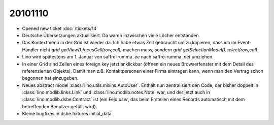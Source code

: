 20101110
========

- Opened new ticket :doc:`/tickets/14`

- Deutsche Übersetzungen aktualisiert. Da waren inzwischen viele Löcher entstanden.

- Das Kontextmenü in der Grid ist wieder da.
  Ich habe etwas Zeit gebraucht um zu kapieren, dass ich im Event-Handler nicht 
  `grid.getView().focusCell(row,col);` machen muss, sondern 
  `grid.getSelectionModel().select(row,col)`.

- Lino wird spätestens am 1. Januar von saffre-rumma *.ee* nach saffre-rumma *.net* umziehen.

- In einer Grid sind Zellen eines foreign key jetzt anklickbar 
  (öffnen ein neues Browserfenster mit dem Detail des referenzierten Objekts).
  Damit man z.B. Kontaktpersonen einer Firma eintragen kann, 
  wenn man den Vertrag schon begonnen hat einzugeben.
    
- Neues abstract model :class:`lino.utils.mixins.AutoUser`.
  Enthält nun zentralisiert den Code, der bisher doppelt in 
  :class:`lino.modlib.links.Link` und :class:`lino.modlib.notes.Note` war, 
  und der jetzt auch in :class:`lino.modlib.dsbe.Contract` ist (ein Feld `user`, das beim Erstellen eines Records automatisch mit dem betreffenden Benutzer gefüllt wird).
  
- Kleine bugfixes in dsbe.fixtures.initial_data